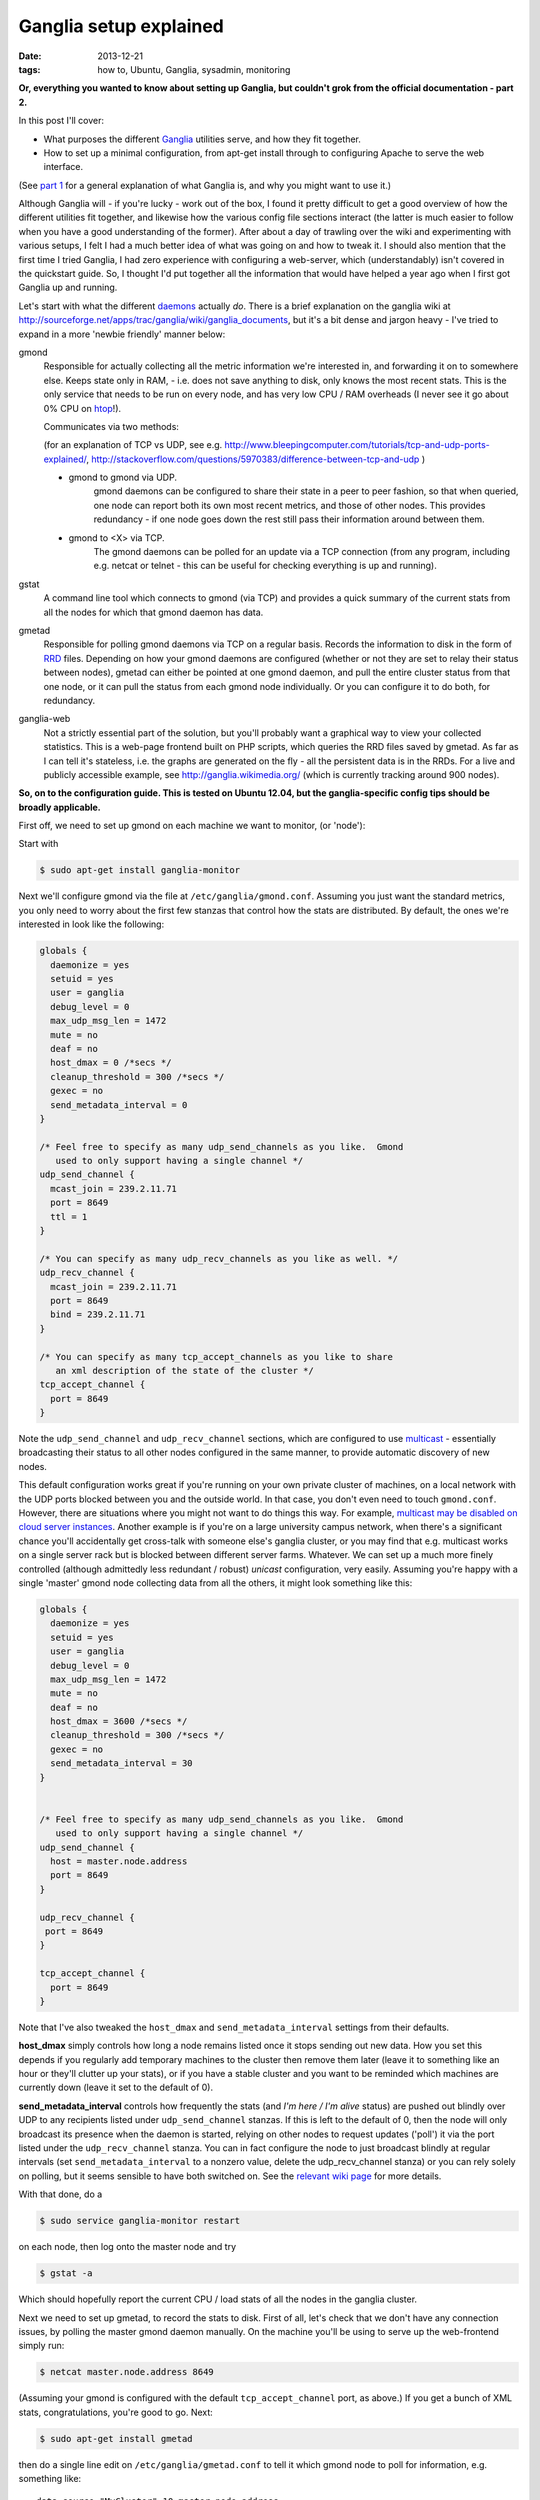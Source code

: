 
#######################
Ganglia setup explained
#######################

:date: 2013-12-21
:tags: how to, Ubuntu, Ganglia, sysadmin, monitoring

**Or, everything you wanted to know about setting up Ganglia, but couldn't grok 
from the official documentation - part 2.**

In this post I'll cover:

- What purposes the different `Ganglia`_ utilities serve, and how they fit 
  together.
- How to set up a minimal configuration, from apt-get install through to 
  configuring Apache to serve the web interface.
  
(See `part 1 <{filename}why-ganglia.rst>`_ 
for a general explanation of what Ganglia is, 
and why you might want to use it.)

Although Ganglia will - if you're lucky - work out of the box, 
I found it pretty difficult to get a good overview of how 
the different utilities fit together, and likewise how the various 
config file sections interact (the latter is much easier to follow when you
have a good understanding of the former). 
After about a day of trawling over the wiki and experimenting with various
setups, I felt I had a much better idea of what was going on and how to tweak 
it. I should also mention that the first time I tried Ganglia,
I had zero experience with configuring a web-server, which (understandably)
isn't covered in the quickstart guide. 
So, I thought I'd put together all the information that would have helped
a year ago when I first got Ganglia up and running.  

Let's start with what the different `daemons`_ actually *do*.
There is a brief explanation on the ganglia wiki at 
http://sourceforge.net/apps/trac/ganglia/wiki/ganglia_documents, but it's a 
bit dense and jargon heavy - 
I've tried to expand in a more 'newbie friendly' manner below:

gmond
   Responsible for actually collecting
   all the metric information we're interested in, and forwarding it on
   to somewhere else.  Keeps state only in RAM, 
   - i.e. does not save anything to disk, only knows the most recent stats. 
   This is the only service that needs to be run on every node, and has 
   very low CPU / RAM overheads (I never see it go about 0% CPU on `htop`_!).
   
   Communicates via two methods: 
   
   (for an explanation of TCP vs UDP, see e.g. 
   http://www.bleepingcomputer.com/tutorials/tcp-and-udp-ports-explained/,
   http://stackoverflow.com/questions/5970383/difference-between-tcp-and-udp )
   
   - gmond to gmond via UDP. 
      gmond daemons can be configured to share their state
      in a peer to peer fashion, so that when queried, one node can report 
      both its own most recent metrics, and those of other nodes. 
      This provides redundancy - if one node goes down
      the rest still pass their information around between them. 
   - gmond to <X> via TCP. 
      The gmond daemons can be polled for an update via
      a TCP connection (from any program, including e.g. netcat or telnet - this
      can be useful for checking everything is up and running).
      
gstat
   A command line tool which connects to gmond (via TCP) and provides a 
   quick summary of the current stats from all the nodes for which that gmond 
   daemon has data.
      
      
gmetad
   Responsible for polling gmond daemons via TCP on a
   regular basis. Records the information to disk in the form of `RRD`_ files.
   Depending on how your gmond daemons are configured (whether or not they are
   set to relay their status between nodes), gmetad can either be pointed 
   at one gmond daemon, and pull the entire cluster status from that one node,
   or it can pull the status from each gmond node individually. Or 
   you can configure it to do both, for redundancy.
   
   
ganglia-web
   Not a strictly essential part of the solution, but you'll probably 
   want a graphical way to view your collected statistics. 
   This is a web-page frontend built on PHP scripts, which queries the RRD 
   files saved by gmetad. 
   As far as I can tell it's stateless, i.e. the graphs are generated on the 
   fly - all the persistent data is in the RRDs.
   For a live and publicly accessible example, see 
   http://ganglia.wikimedia.org/ (which is currently tracking around 900 nodes).
   

**So, on to the configuration guide. This is tested on Ubuntu 12.04, 
but the ganglia-specific config tips should be broadly applicable.**

First off, we need to set up gmond on each machine we want to monitor, 
(or 'node'):

Start with 

.. code-block:: bash

   $ sudo apt-get install ganglia-monitor
   

Next we'll configure gmond via the file at ``/etc/ganglia/gmond.conf``. 
Assuming you just want the standard metrics, you only need to worry about the 
first few stanzas that control how the stats are distributed. 
By default, the ones we're interested in look like the following:

.. code-block:: squidconf

   globals {                    
     daemonize = yes              
     setuid = yes             
     user = ganglia              
     debug_level = 0               
     max_udp_msg_len = 1472        
     mute = no             
     deaf = no             
     host_dmax = 0 /*secs */ 
     cleanup_threshold = 300 /*secs */ 
     gexec = no             
     send_metadata_interval = 0     
   } 
   
   /* Feel free to specify as many udp_send_channels as you like.  Gmond 
      used to only support having a single channel */ 
   udp_send_channel { 
     mcast_join = 239.2.11.71 
     port = 8649 
     ttl = 1 
   } 
   
   /* You can specify as many udp_recv_channels as you like as well. */ 
   udp_recv_channel { 
     mcast_join = 239.2.11.71 
     port = 8649 
     bind = 239.2.11.71 
   } 
   
   /* You can specify as many tcp_accept_channels as you like to share 
      an xml description of the state of the cluster */ 
   tcp_accept_channel { 
     port = 8649 
   } 

Note the ``udp_send_channel`` and ``udp_recv_channel`` sections, 
which are configured to use 
`multicast <http://en.wikipedia.org/wiki/Multicast>`_ - essentially broadcasting
their status to all other nodes configured in the same manner, to provide
automatic discovery of new nodes. 

This default configuration works great if you're running on your
own private cluster of machines, on a local network with the UDP ports 
blocked between you and the outside world. In that case, you don't even
need to touch ``gmond.conf``.
However, there are situations where you might not want to do things this way. 
For example, `multicast may be disabled on
cloud server instances <http://www.openscg.com/2013/06/ganglia-in-the-cloud/>`_.
Another example is if you're on a large university campus network, when 
there's a significant chance you'll accidentally get cross-talk with someone
else's ganglia cluster, or you may find that e.g. multicast works on a single 
server rack but is blocked between different server farms. 
Whatever.
We can set up a much more finely controlled 
(although admittedly less redundant / robust) *unicast* configuration, 
very easily. Assuming you're happy with a single 'master' gmond node collecting
data from all the others, it might look something like this:   

.. code-block:: squidconf

   globals {                    
     daemonize = yes              
     setuid = yes             
     user = ganglia              
     debug_level = 0               
     max_udp_msg_len = 1472        
     mute = no             
     deaf = no             
     host_dmax = 3600 /*secs */ 
     cleanup_threshold = 300 /*secs */ 
     gexec = no             
     send_metadata_interval = 30     
   } 

   
   /* Feel free to specify as many udp_send_channels as you like.  Gmond 
      used to only support having a single channel */ 
   udp_send_channel { 
     host = master.node.address
     port = 8649
   }
   
   udp_recv_channel { 
    port = 8649
   }  
   
   tcp_accept_channel { 
     port = 8649
   } 

Note that I've also tweaked the ``host_dmax`` and  ``send_metadata_interval``
settings from their defaults. 

**host_dmax** simply controls how long a node remains listed once
it stops sending out new data. 
How you set this depends if you regularly add
temporary machines to the cluster then remove them later 
(leave it to something like an hour or they'll clutter up your stats), or 
if you have a stable cluster and you want to be reminded which machines are
currently down (leave it set to the default of 0).

**send_metadata_interval** controls how frequently the stats 
(and *I'm here / I'm alive* status) are pushed out 
blindly over UDP to any recipients listed under ``udp_send_channel`` stanzas.
If this is left to the default of 0, then the node will only broadcast 
its presence when the daemon is started, relying on other nodes to 
request updates ('poll') it via the port listed under the 
``udp_recv_channel`` stanza. 
You can in fact configure the node
to just broadcast blindly at regular intervals 
(set ``send_metadata_interval`` to a nonzero value, 
delete the udp_recv_channel stanza) 
or you can rely solely on polling, but it seems sensible to have both 
switched on. 
See the 
`relevant wiki page <http://sourceforge.net/apps/trac/ganglia/wiki/Gmond%203.1.x%20General%20Configuration>`_
for more details. 
  
With that done, do a 

.. code-block:: bash

   $ sudo service ganglia-monitor restart
   
on each node, then log onto the master node and try

.. code-block:: bash

   $ gstat -a
   
Which should hopefully report the current CPU / load stats of all the nodes 
in the ganglia cluster.

Next we need to set up gmetad, to record the stats to disk.
First of all, let's check that we don't have any connection issues,
by polling the master gmond daemon manually.
On the machine you'll be using to serve up the web-frontend
simply run:

.. code-block:: bash

   $ netcat master.node.address 8649
   
(Assuming your gmond is configured with the default ``tcp_accept_channel``
port, as above.)
If you get a bunch of XML stats, congratulations, you're good to go. 
Next:

.. code-block:: bash

   $ sudo apt-get install gmetad
   
then do a single line edit on ``/etc/ganglia/gmetad.conf`` to tell it 
which gmond node to poll for information, e.g. something like::
 
   data_source "MyCluster" 10 master.node.address
   
where 10 is simply the polling interval. If you have your gmond daemons 
set up to share data around in full-on redundancy fashion, 
you can add multiple addresses on this line - 
if gmetad can't access the first, it will try the others one-by-one until it 
gets a response. 
(More info 
`here <http://sourceforge.net/apps/trac/ganglia/wiki/Ganglia%203.1.x%20Installation%20and%20Configuration#gmetad_configuration>`_.)

Finally, we need to install the web-based frontend. 
There is a Ubuntu package for this, but it's a little dated - I much prefer the
look and feel of the latest release. So let's grab it from GitHub:
 
.. code-block:: bash

   $ git clone git@github.com:ganglia/ganglia-web.git 
   $ cd ganglia-web
   $ sudo make install
   
Which will dump some config files to ``/var/lib/ganglia-web``, 
and all the php into ``/usr/share/ganglia-webfrontend``.

Next we install Apache and the relevant supporting libraries:
  
.. code-block:: bash

   $ sudo apt-get install apache2 libapache2-mod-php5 php5-gd rrdtool
   
Finally, we configure apache to serve the PHP pages in 
``/usr/share/ganglia-webfrontend``. There's an example config in the
ganglia-web repository, called ``apache.conf``. 
Assuming you're not serving anything else from apache, the easy way to do this 
is to add a ``<VirtualHost *:80>`` and ``</VirtualHost>`` at the beginning and 
end of that file, then

.. code-block:: bash

   $ sudo cp apache.conf /etc/apache2/sites-available/ganglia
   $ sudo a2dissite default
   $ sudo a2ensite ganglia
   $ sudo service apache2 reload
   
(If you're already serving other sites, you can just paste the contents
of apache.conf into whatever site config you're currently running - but then
you probably don't need me to tell you that. 
NB though, you might need to enable:: 

  DirectoryIndex index.html index.php
   
if you've specified it to only allow::
 
  DirectoryIndex index.html
   
previously. That caught me out.)

Hopefully, you should now be able to browse to 
``http://your.web.server/ganglia`` and 
see a bunch of performance stats. 

HTH. 
 
   

.. _daemons: http://en.wikipedia.org/wiki/Daemon_(computing)

.. _Ganglia: http://ganglia.sourceforge.net/

.. _htop: http://htop.sourceforge.net/

.. _RRD: http://en.wikipedia.org/wiki/Round-Robin_Database




